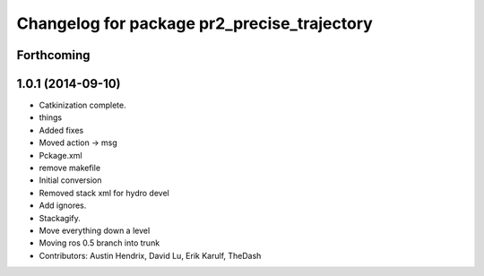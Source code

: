 ^^^^^^^^^^^^^^^^^^^^^^^^^^^^^^^^^^^^^^^^^^^^
Changelog for package pr2_precise_trajectory
^^^^^^^^^^^^^^^^^^^^^^^^^^^^^^^^^^^^^^^^^^^^

Forthcoming
-----------

1.0.1 (2014-09-10)
------------------
* Catkinization complete.
* things
* Added fixes
* Moved action -> msg
* Pckage.xml
* remove makefile
* Initial conversion
* Removed stack xml for hydro devel
* Add ignores.
* Stackagify.
* Move everything down a level
* Moving ros 0.5 branch into trunk
* Contributors: Austin Hendrix, David Lu, Erik Karulf, TheDash
